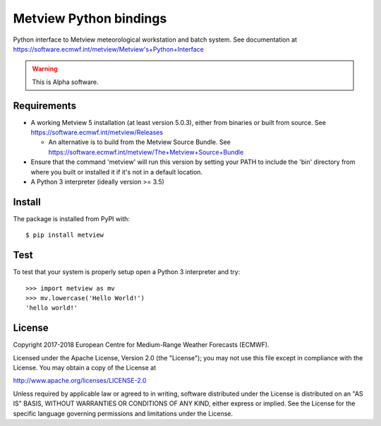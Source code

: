 
Metview Python bindings
=======================

Python interface to Metview meteorological workstation and batch system.
See documentation at https://software.ecmwf.int/metview/Metview's+Python+Interface

.. warning::
    This is Alpha software.


Requirements
------------

- A working Metview 5 installation (at least version 5.0.3), either from binaries or built from source.
  See https://software.ecmwf.int/metview/Releases

  - An alternative is to build from the Metview Source Bundle.
    See https://software.ecmwf.int/metview/The+Metview+Source+Bundle

- Ensure that the command 'metview' will run this version by setting your PATH to include the 'bin' directory
  from where you built or installed it if it's not in a default location.

- A Python 3 interpreter (ideally version >= 3.5)


Install
-------

The package is installed from PyPI with::

    $ pip install metview


Test
----

To test that your system is properly setup open a Python 3 interpreter and try::

    >>> import metview as mv
    >>> mv.lowercase('Hello World!')
    'hello world!'


License
-------

Copyright 2017-2018 European Centre for Medium-Range Weather Forecasts (ECMWF).

Licensed under the Apache License, Version 2.0 (the "License");
you may not use this file except in compliance with the License.
You may obtain a copy of the License at

http://www.apache.org/licenses/LICENSE-2.0

Unless required by applicable law or agreed to in writing, software
distributed under the License is distributed on an "AS IS" BASIS,
WITHOUT WARRANTIES OR CONDITIONS OF ANY KIND, either express or implied.
See the License for the specific language governing permissions and
limitations under the License.
